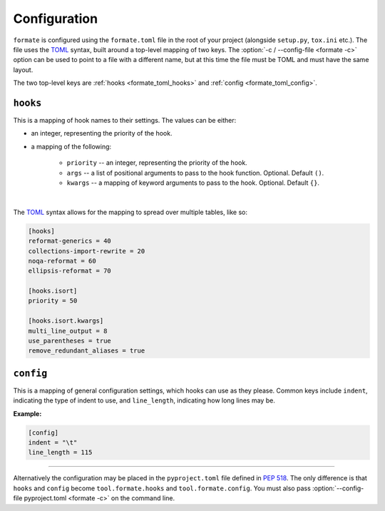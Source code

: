 ==============
Configuration
==============

``formate`` is configured using the ``formate.toml`` file in the root of your project
(alongside ``setup.py``, ``tox.ini`` etc.).
The file uses the `TOML <https://github.com/toml-lang/toml>`_ syntax, built around a top-level mapping of two keys.
The :option:`-c / --config-file <formate -c>` option can be used to point to a file with a different name,
but at this time the file must be TOML and must have the same layout.

The two top-level keys are :ref:`hooks <formate_toml_hooks>` and :ref:`config <formate_toml_config>`.


.. _formate_toml_hooks:

``hooks``
------------

This is a mapping of hook names to their settings. The values can be either:

* an integer, representing the priority of the hook.
* a mapping of the following:

	+ ``priority`` -- an integer, representing the priority of the hook.
	+ ``args`` -- a list of positional arguments to pass to the hook function. Optional. Default ``()``.
	+ ``kwargs`` -- a mapping of keyword arguments to pass to the hook. Optional. Default ``{}``.

|

The `TOML <https://github.com/toml-lang/toml>`__ syntax
allows for the mapping to spread over multiple tables, like so:

.. code-block:: toml

	[hooks]
	reformat-generics = 40
	collections-import-rewrite = 20
	noqa-reformat = 60
	ellipsis-reformat = 70

	[hooks.isort]
	priority = 50

	[hooks.isort.kwargs]
	multi_line_output = 8
	use_parentheses = true
	remove_redundant_aliases = true


.. _formate_toml_config:

``config``
------------

This is a mapping of general configuration settings, which hooks can use as they please.
Common keys include ``indent``, indicating the type of indent to use, and ``line_length``,
indicating how long lines may be.

**Example:**

.. code-block:: toml

	[config]
	indent = "\t"
	line_length = 115

------

Alternatively the configuration may be placed in the ``pyproject.toml`` file defined in :pep:`518`.
The only difference is that ``hooks`` and ``config`` become ``tool.formate.hooks`` and ``tool.formate.config``.
You must also pass :option:`--config-file pyproject.toml <formate -c>` on the command line.
